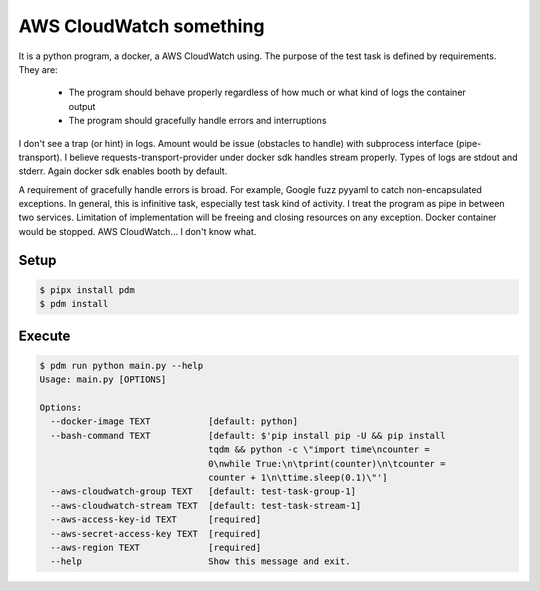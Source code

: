 ========================
AWS CloudWatch something
========================

It is a python program, a docker, a AWS CloudWatch using. The purpose of the test task is defined by requirements.
They are:

  - The program should behave properly regardless of how much or what kind of logs the
    container output
  - The program should gracefully handle errors and interruptions

I don't see a trap (or hint) in logs. Amount would be issue (obstacles to handle) with subprocess interface
(pipe-transport). I believe requests-transport-provider under docker sdk handles stream properly. Types of logs are
stdout and stderr. Again docker sdk enables booth by default.

A requirement of gracefully handle errors is broad. For example, Google fuzz pyyaml to catch non-encapsulated
exceptions. In general, this is infinitive task, especially test task kind of activity. I treat the program as pipe
in between two services. Limitation of implementation will be freeing and closing resources on any exception.
Docker container would be stopped. AWS CloudWatch... I don't know what.


Setup
=====

.. code-block:: sh

    $ pipx install pdm
    $ pdm install


Execute
=======

.. code-block:: sh

    $ pdm run python main.py --help
    Usage: main.py [OPTIONS]

    Options:
      --docker-image TEXT           [default: python]
      --bash-command TEXT           [default: $'pip install pip -U && pip install
                                    tqdm && python -c \"import time\ncounter =
                                    0\nwhile True:\n\tprint(counter)\n\tcounter =
                                    counter + 1\n\ttime.sleep(0.1)\"']
      --aws-cloudwatch-group TEXT   [default: test-task-group-1]
      --aws-cloudwatch-stream TEXT  [default: test-task-stream-1]
      --aws-access-key-id TEXT      [required]
      --aws-secret-access-key TEXT  [required]
      --aws-region TEXT             [required]
      --help                        Show this message and exit.
